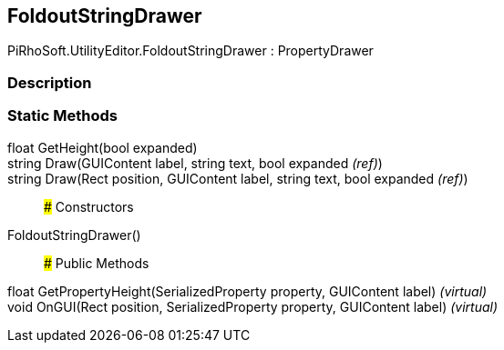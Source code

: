 [#editor/foldout-string-drawer]

## FoldoutStringDrawer

PiRhoSoft.UtilityEditor.FoldoutStringDrawer : PropertyDrawer

### Description

### Static Methods

float GetHeight(bool expanded)::

string Draw(GUIContent label, string text, bool expanded _(ref)_)::

string Draw(Rect position, GUIContent label, string text, bool expanded _(ref)_)::

### Constructors

FoldoutStringDrawer()::

### Public Methods

float GetPropertyHeight(SerializedProperty property, GUIContent label) _(virtual)_::

void OnGUI(Rect position, SerializedProperty property, GUIContent label) _(virtual)_::